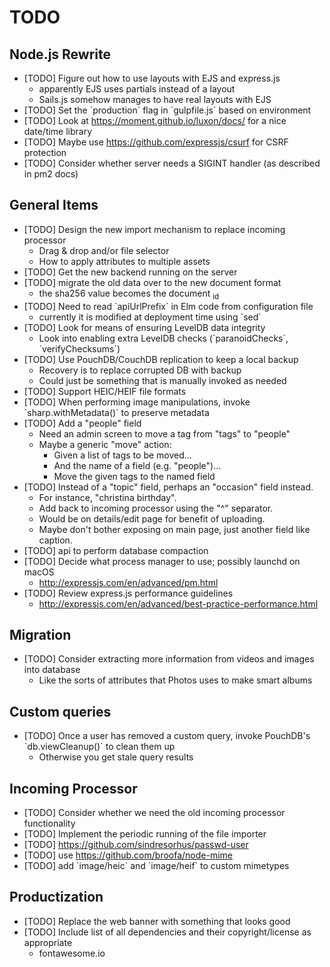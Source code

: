 * TODO

** Node.js Rewrite

- [TODO] Figure out how to use layouts with EJS and express.js
  - apparently EJS uses partials instead of a layout
  - Sails.js somehow manages to have real layouts with EJS
- [TODO] Set the `production` flag in `gulpfile.js` based on environment
- [TODO] Look at https://moment.github.io/luxon/docs/ for a nice date/time library
- [TODO] Maybe use https://github.com/expressjs/csurf for CSRF protection
- [TODO] Consider whether server needs a SIGINT handler (as described in pm2 docs)

** General Items

- [TODO] Design the new import mechanism to replace incoming processor
  - Drag & drop and/or file selector
  - How to apply attributes to multiple assets
- [TODO] Get the new backend running on the server
- [TODO] migrate the old data over to the new document format
  - the sha256 value becomes the document _id
- [TODO] Need to read `apiUrlPrefix` in Elm code from configuration file
  - currently it is modified at deployment time using `sed`
- [TODO] Look for means of ensuring LevelDB data integrity
  - Look into enabling extra LevelDB checks (`paranoidChecks`, `verifyChecksums`)
- [TODO] Use PouchDB/CouchDB replication to keep a local backup
  - Recovery is to replace corrupted DB with backup
  - Could just be something that is manually invoked as needed
- [TODO] Support HEIC/HEIF file formats
- [TODO] When performing image manipulations, invoke `sharp.withMetadata()` to preserve metadata
- [TODO] Add a "people" field
  - Need an admin screen to move a tag from "tags" to "people"
  - Maybe a generic "move" action:
    + Given a list of tags to be moved...
    + And the name of a field (e.g. "people")...
    + Move the given tags to the named field
- [TODO] Instead of a "topic" field, perhaps an "occasion" field instead.
  - For instance, "christina birthday".
  - Add back to incoming processor using the "^" separator.
  - Would be on details/edit page for benefit of uploading.
  - Maybe don't bother exposing on main page, just another field like caption.
- [TODO] api to perform database compaction
- [TODO] Decide what process manager to use; possibly launchd on macOS
  - http://expressjs.com/en/advanced/pm.html
- [TODO] Review express.js performance guidelines
  - http://expressjs.com/en/advanced/best-practice-performance.html

** Migration

- [TODO] Consider extracting more information from videos and images into database
  - Like the sorts of attributes that Photos uses to make smart albums

** Custom queries

- [TODO] Once a user has removed a custom query, invoke PouchDB's `db.viewCleanup()` to clean them up
  - Otherwise you get stale query results

** Incoming Processor

- [TODO] Consider whether we need the old incoming processor functionality
- [TODO] Implement the periodic running of the file importer
- [TODO] https://github.com/sindresorhus/passwd-user
- [TODO] use https://github.com/broofa/node-mime
- [TODO] add `image/heic` and `image/heif` to custom mimetypes

** Productization

- [TODO] Replace the web banner with something that looks good
- [TODO] Include list of all dependencies and their copyright/license as appropriate
  - fontawesome.io
